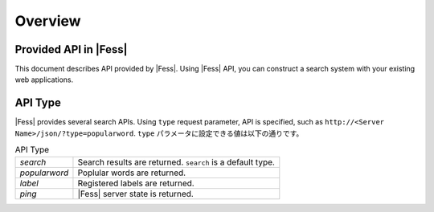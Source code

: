 ==================
Overview
==================


Provided API in |Fess|
==================

This document describes API provided by |Fess|.
Using |Fess| API, you can construct a search system with your existing web applications.

API Type
==================

.. TODO: favorite, favorites

|Fess| provides several search APIs.
Using ``type`` request parameter, API is specified, such as ``http://<Server Name>/json/?type=popularword``.
``type`` パラメータに設定できる値は以下の通りです。

.. list-table:: API Type

   * - *search*
     - Search results are returned. ``search`` is a default type.
   * - *popularword*
     - Poplular words are returned.
   * - *label*
     - Registered labels are returned.
   * - *ping*
     - |Fess| server state is returned.

